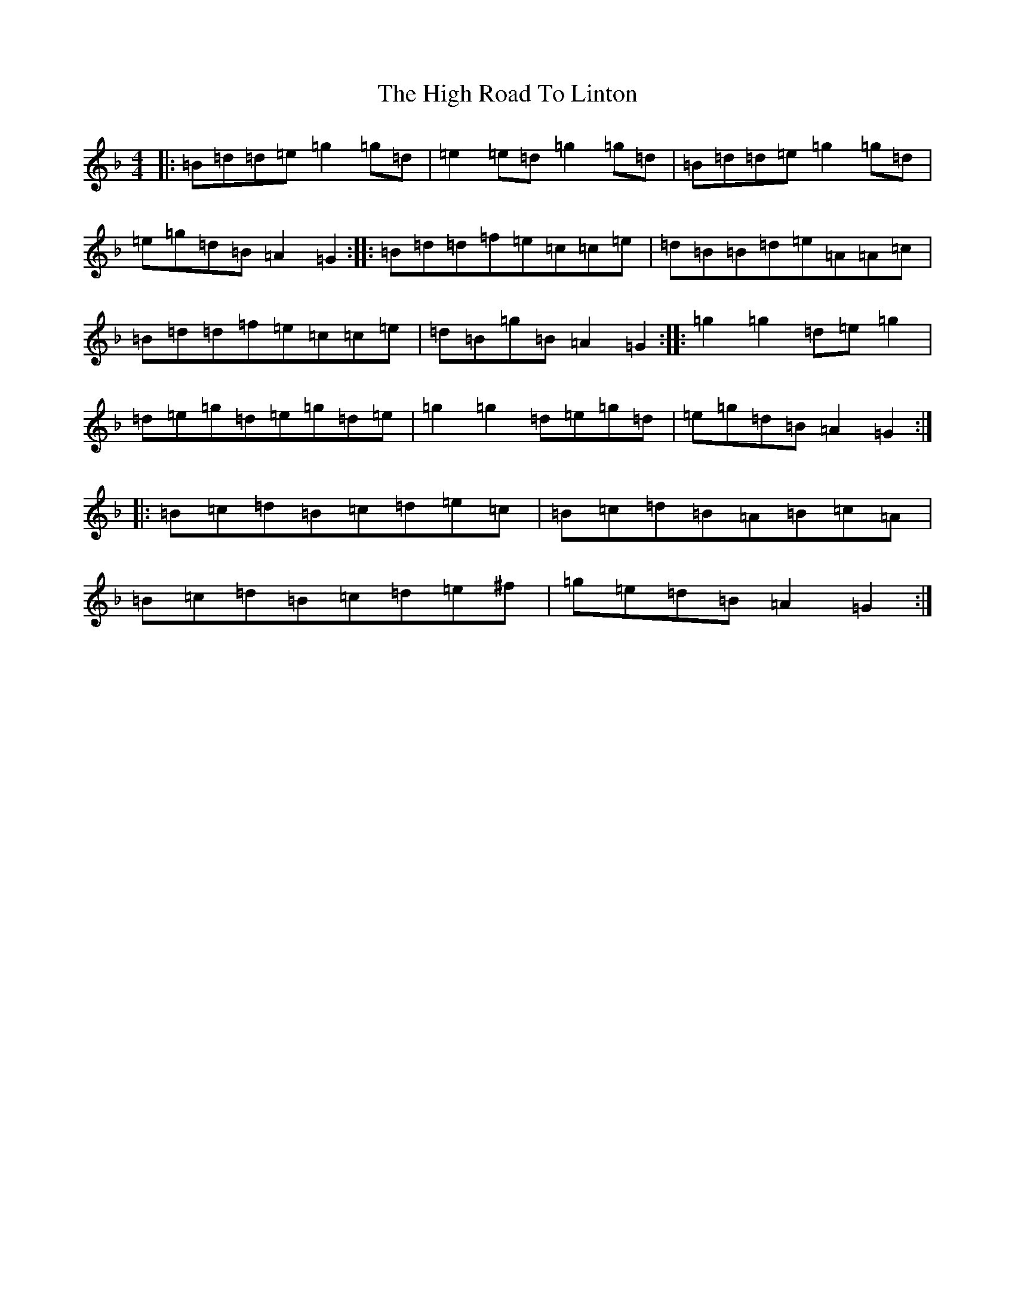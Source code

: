 X: 9086
T: High Road To Linton, The
S: https://thesession.org/tunes/1118#setting16924
Z: A Mixolydian
R: reel
M:4/4
L:1/8
K: C Mixolydian
|:=B=d=d=e=g2=g=d|=e2=e=d=g2=g=d|=B=d=d=e=g2=g=d|=e=g=d=B=A2=G2:||:=B=d=d=f=e=c=c=e|=d=B=B=d=e=A=A=c|=B=d=d=f=e=c=c=e|=d=B=g=B=A2=G2:||:=g2=g2=d=e=g2|=d=e=g=d=e=g=d=e|=g2=g2=d=e=g=d|=e=g=d=B=A2=G2:||:=B=c=d=B=c=d=e=c|=B=c=d=B=A=B=c=A|=B=c=d=B=c=d=e^f|=g=e=d=B=A2=G2:|